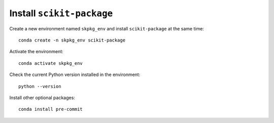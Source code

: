 .. _scikit-package-installation:

Install ``scikit-package``
--------------------------

Create a new environment named ``skpkg_env`` and install ``scikit-package`` at the same time: ::

    conda create -n skpkg_env scikit-package

Activate the environment: ::

    conda activate skpkg_env

Check the current Python version installed in the environment: ::

    python --version

Install other optional packages: ::

    conda install pre-commit
